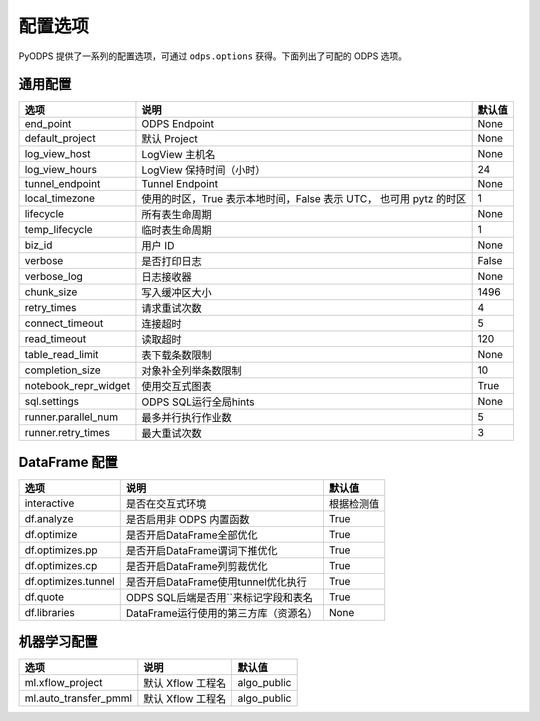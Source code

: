 .. _options:

==============
配置选项
==============


PyODPS 提供了一系列的配置选项，可通过 ``odps.options`` 获得。下面列出了可配的 ODPS 选项。

通用配置
===============
+---------------------+---------------------------------------------------+-------+
|选项                 | 说明                                              |默认值 |
+=====================+===================================================+=======+
|end_point            | ODPS Endpoint                                     |None   |
+---------------------+---------------------------------------------------+-------+
|default_project      | 默认 Project                                      |None   |
+---------------------+---------------------------------------------------+-------+
|log_view_host        | LogView 主机名                                    |None   |
+---------------------+---------------------------------------------------+-------+
|log_view_hours       | LogView 保持时间（小时）                          |24     |
+---------------------+---------------------------------------------------+-------+
|tunnel_endpoint      | Tunnel Endpoint                                   |None   |
+---------------------+---------------------------------------------------+-------+
|local_timezone       | 使用的时区，True 表示本地时间，False 表示 UTC，   |1      |
|                     | 也可用 pytz 的时区                                |       |
+---------------------+---------------------------------------------------+-------+
|lifecycle            | 所有表生命周期                                    |None   |
+---------------------+---------------------------------------------------+-------+
|temp_lifecycle       | 临时表生命周期                                    |1      |
+---------------------+---------------------------------------------------+-------+
|biz_id               | 用户 ID                                           |None   |
+---------------------+---------------------------------------------------+-------+
|verbose              | 是否打印日志                                      |False  |
+---------------------+---------------------------------------------------+-------+
|verbose_log          | 日志接收器                                        |None   |
+---------------------+---------------------------------------------------+-------+
|chunk_size           | 写入缓冲区大小                                    |1496   |
+---------------------+---------------------------------------------------+-------+
|retry_times          | 请求重试次数                                      |4      |
+---------------------+---------------------------------------------------+-------+
|connect_timeout      | 连接超时                                          |5      |
+---------------------+---------------------------------------------------+-------+
|read_timeout         | 读取超时                                          |120    |
+---------------------+---------------------------------------------------+-------+
|table_read_limit     | 表下载条数限制                                    |None   |
+---------------------+---------------------------------------------------+-------+
|completion_size      | 对象补全列举条数限制                              |10     |
+---------------------+---------------------------------------------------+-------+
|notebook_repr_widget | 使用交互式图表                                    |True   |
+---------------------+---------------------------------------------------+-------+
|sql.settings         | ODPS SQL运行全局hints                             |None   |
+---------------------+---------------------------------------------------+-------+
|runner.parallel_num  | 最多并行执行作业数                                |5      |
+---------------------+---------------------------------------------------+-------+
|runner.retry_times   | 最大重试次数                                      |3      |
+---------------------+---------------------------------------------------+-------+

DataFrame 配置
==================

==================== ======================================= =======
选项                 说明	                                 默认值
==================== ======================================= =======
interactive          是否在交互式环境                           根据检测值
df.analyze           是否启用非 ODPS 内置函数                   True
df.optimize          是否开启DataFrame全部优化                  True
df.optimizes.pp      是否开启DataFrame谓词下推优化               True
df.optimizes.cp      是否开启DataFrame列剪裁优化                 True
df.optimizes.tunnel  是否开启DataFrame使用tunnel优化执行         True
df.quote             ODPS SQL后端是否用``来标记字段和表名        True
df.libraries         DataFrame运行使用的第三方库（资源名）        None
==================== ======================================= =======


机器学习配置
==================

====================== ========================= =============
选项                    说明	                     默认值
====================== ========================= =============
ml.xflow_project        默认 Xflow 工程名         algo_public
ml.auto_transfer_pmml   默认 Xflow 工程名         algo_public
====================== ========================= =============
